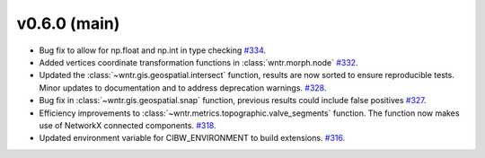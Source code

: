 v0.6.0 (main)
---------------------------------------------------
* Bug fix to allow for np.float and np.int in type checking 
  `#334 <https://github.com/USEPA/WNTR/pull/334>`_.
  
* Added vertices coordinate transformation functions in :class:`wntr.morph.node` 
  `#332 <https://github.com/USEPA/WNTR/pull/332>`_.
 
* Updated the :class:`~wntr.gis.geospatial.intersect` function, results are now sorted 
  to ensure reproducible tests. Minor updates to documentation 
  and to address deprecation warnings. 
  `#328 <https://github.com/USEPA/WNTR/pull/328>`_.
  
* Bug fix in :class:`~wntr.gis.geospatial.snap` function, previous results could 
  include false positives
  `#327 <https://github.com/USEPA/WNTR/pull/327>`_.

* Efficiency improvements to :class:`~wntr.metrics.topographic.valve_segments` function. 
  The function now makes use of NetworkX connected components.
  `#318 <https://github.com/USEPA/WNTR/pull/318>`_.
 
* Updated environment variable for CIBW_ENVIRONMENT to build extensions. 
  `#316 <https://github.com/USEPA/WNTR/pull/316>`_.



  

 